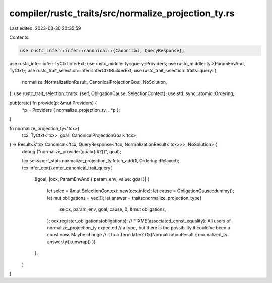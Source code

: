 compiler/rustc_traits/src/normalize_projection_ty.rs
====================================================

Last edited: 2023-03-30 20:35:59

Contents:

.. code-block:: rs

    use rustc_infer::infer::canonical::{Canonical, QueryResponse};
use rustc_infer::infer::TyCtxtInferExt;
use rustc_middle::ty::query::Providers;
use rustc_middle::ty::{ParamEnvAnd, TyCtxt};
use rustc_trait_selection::infer::InferCtxtBuilderExt;
use rustc_trait_selection::traits::query::{
    normalize::NormalizationResult, CanonicalProjectionGoal, NoSolution,
};
use rustc_trait_selection::traits::{self, ObligationCause, SelectionContext};
use std::sync::atomic::Ordering;

pub(crate) fn provide(p: &mut Providers) {
    *p = Providers { normalize_projection_ty, ..*p };
}

fn normalize_projection_ty<'tcx>(
    tcx: TyCtxt<'tcx>,
    goal: CanonicalProjectionGoal<'tcx>,
) -> Result<&'tcx Canonical<'tcx, QueryResponse<'tcx, NormalizationResult<'tcx>>>, NoSolution> {
    debug!("normalize_provider(goal={:#?})", goal);

    tcx.sess.perf_stats.normalize_projection_ty.fetch_add(1, Ordering::Relaxed);
    tcx.infer_ctxt().enter_canonical_trait_query(
        &goal,
        |ocx, ParamEnvAnd { param_env, value: goal }| {
            let selcx = &mut SelectionContext::new(ocx.infcx);
            let cause = ObligationCause::dummy();
            let mut obligations = vec![];
            let answer = traits::normalize_projection_type(
                selcx,
                param_env,
                goal,
                cause,
                0,
                &mut obligations,
            );
            ocx.register_obligations(obligations);
            // FIXME(associated_const_equality): All users of normalize_projection_ty expected
            // a type, but there is the possibility it could've been a const now. Maybe change
            // it to a Term later?
            Ok(NormalizationResult { normalized_ty: answer.ty().unwrap() })
        },
    )
}


